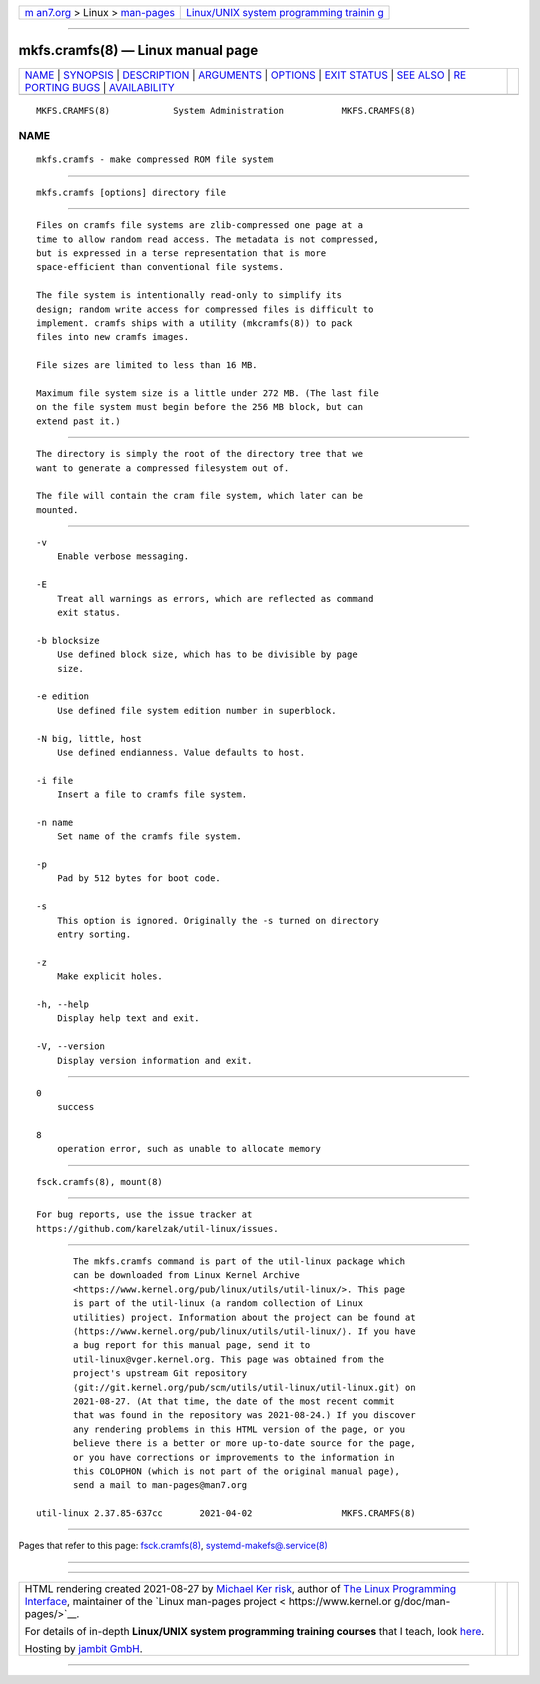 .. container:: page-top

.. container:: nav-bar

   +----------------------------------+----------------------------------+
   | `m                               | `Linux/UNIX system programming   |
   | an7.org <../../../index.html>`__ | trainin                          |
   | > Linux >                        | g <http://man7.org/training/>`__ |
   | `man-pages <../index.html>`__    |                                  |
   +----------------------------------+----------------------------------+

--------------

mkfs.cramfs(8) — Linux manual page
==================================

+-----------------------------------+-----------------------------------+
| `NAME <#NAME>`__ \|               |                                   |
| `SYNOPSIS <#SYNOPSIS>`__ \|       |                                   |
| `DESCRIPTION <#DESCRIPTION>`__ \| |                                   |
| `ARGUMENTS <#ARGUMENTS>`__ \|     |                                   |
| `OPTIONS <#OPTIONS>`__ \|         |                                   |
| `EXIT STATUS <#EXIT_STATUS>`__ \| |                                   |
| `SEE ALSO <#SEE_ALSO>`__ \|       |                                   |
| `RE                               |                                   |
| PORTING BUGS <#REPORTING_BUGS>`__ |                                   |
| \|                                |                                   |
| `AVAILABILITY <#AVAILABILITY>`__  |                                   |
+-----------------------------------+-----------------------------------+
| .. container:: man-search-box     |                                   |
+-----------------------------------+-----------------------------------+

::

   MKFS.CRAMFS(8)            System Administration           MKFS.CRAMFS(8)

NAME
-------------------------------------------------

::

          mkfs.cramfs - make compressed ROM file system


---------------------------------------------------------

::

          mkfs.cramfs [options] directory file


---------------------------------------------------------------

::

          Files on cramfs file systems are zlib-compressed one page at a
          time to allow random read access. The metadata is not compressed,
          but is expressed in a terse representation that is more
          space-efficient than conventional file systems.

          The file system is intentionally read-only to simplify its
          design; random write access for compressed files is difficult to
          implement. cramfs ships with a utility (mkcramfs(8)) to pack
          files into new cramfs images.

          File sizes are limited to less than 16 MB.

          Maximum file system size is a little under 272 MB. (The last file
          on the file system must begin before the 256 MB block, but can
          extend past it.)


-----------------------------------------------------------

::

          The directory is simply the root of the directory tree that we
          want to generate a compressed filesystem out of.

          The file will contain the cram file system, which later can be
          mounted.


-------------------------------------------------------

::

          -v
              Enable verbose messaging.

          -E
              Treat all warnings as errors, which are reflected as command
              exit status.

          -b blocksize
              Use defined block size, which has to be divisible by page
              size.

          -e edition
              Use defined file system edition number in superblock.

          -N big, little, host
              Use defined endianness. Value defaults to host.

          -i file
              Insert a file to cramfs file system.

          -n name
              Set name of the cramfs file system.

          -p
              Pad by 512 bytes for boot code.

          -s
              This option is ignored. Originally the -s turned on directory
              entry sorting.

          -z
              Make explicit holes.

          -h, --help
              Display help text and exit.

          -V, --version
              Display version information and exit.


---------------------------------------------------------------

::

          0
              success

          8
              operation error, such as unable to allocate memory


---------------------------------------------------------

::

          fsck.cramfs(8), mount(8)


---------------------------------------------------------------------

::

          For bug reports, use the issue tracker at
          https://github.com/karelzak/util-linux/issues.


-----------------------------------------------------------------

::

          The mkfs.cramfs command is part of the util-linux package which
          can be downloaded from Linux Kernel Archive
          <https://www.kernel.org/pub/linux/utils/util-linux/>. This page
          is part of the util-linux (a random collection of Linux
          utilities) project. Information about the project can be found at
          ⟨https://www.kernel.org/pub/linux/utils/util-linux/⟩. If you have
          a bug report for this manual page, send it to
          util-linux@vger.kernel.org. This page was obtained from the
          project's upstream Git repository
          ⟨git://git.kernel.org/pub/scm/utils/util-linux/util-linux.git⟩ on
          2021-08-27. (At that time, the date of the most recent commit
          that was found in the repository was 2021-08-24.) If you discover
          any rendering problems in this HTML version of the page, or you
          believe there is a better or more up-to-date source for the page,
          or you have corrections or improvements to the information in
          this COLOPHON (which is not part of the original manual page),
          send a mail to man-pages@man7.org

   util-linux 2.37.85-637cc       2021-04-02                 MKFS.CRAMFS(8)

--------------

Pages that refer to this page:
`fsck.cramfs(8) <../man8/fsck.cramfs.8.html>`__, 
`systemd-makefs@.service(8) <../man8/systemd-makefs@.service.8.html>`__

--------------

--------------

.. container:: footer

   +-----------------------+-----------------------+-----------------------+
   | HTML rendering        |                       | |Cover of TLPI|       |
   | created 2021-08-27 by |                       |                       |
   | `Michael              |                       |                       |
   | Ker                   |                       |                       |
   | risk <https://man7.or |                       |                       |
   | g/mtk/index.html>`__, |                       |                       |
   | author of `The Linux  |                       |                       |
   | Programming           |                       |                       |
   | Interface <https:     |                       |                       |
   | //man7.org/tlpi/>`__, |                       |                       |
   | maintainer of the     |                       |                       |
   | `Linux man-pages      |                       |                       |
   | project <             |                       |                       |
   | https://www.kernel.or |                       |                       |
   | g/doc/man-pages/>`__. |                       |                       |
   |                       |                       |                       |
   | For details of        |                       |                       |
   | in-depth **Linux/UNIX |                       |                       |
   | system programming    |                       |                       |
   | training courses**    |                       |                       |
   | that I teach, look    |                       |                       |
   | `here <https://ma     |                       |                       |
   | n7.org/training/>`__. |                       |                       |
   |                       |                       |                       |
   | Hosting by `jambit    |                       |                       |
   | GmbH                  |                       |                       |
   | <https://www.jambit.c |                       |                       |
   | om/index_en.html>`__. |                       |                       |
   +-----------------------+-----------------------+-----------------------+

--------------

.. container:: statcounter

   |Web Analytics Made Easy - StatCounter|

.. |Cover of TLPI| image:: https://man7.org/tlpi/cover/TLPI-front-cover-vsmall.png
   :target: https://man7.org/tlpi/
.. |Web Analytics Made Easy - StatCounter| image:: https://c.statcounter.com/7422636/0/9b6714ff/1/
   :class: statcounter
   :target: https://statcounter.com/
